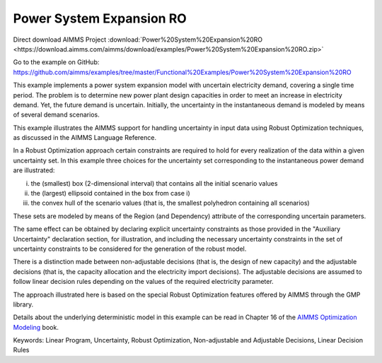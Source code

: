 Power System Expansion RO
============================
.. meta::
   :keywords: Linear Program, Uncertainty, Robust Optimization, Non-adjustable and Adjustable Decisions, Linear Decision Rules
   :description: This example implements a power system expansion model with uncertain electricity demand, covering a single time period.


Direct download AIMMS Project :download:`Power%20System%20Expansion%20RO <https://download.aimms.com/aimms/download/examples/Power%20System%20Expansion%20RO.zip>`

Go to the example on GitHub:
https://github.com/aimms/examples/tree/master/Functional%20Examples/Power%20System%20Expansion%20RO

This example implements a power system expansion model with uncertain electricity demand, covering a single time period. 
The problem is to determine new power plant design capacities in order to meet an increase in electricity demand. 
Yet, the future demand is uncertain. Initially, the uncertainty in the instantaneous demand is modeled by means of several demand scenarios. 

This example illustrates the AIMMS support for handling uncertainty in input data using Robust Optimization techniques, as discussed in the AIMMS Language Reference.

In a Robust Optimization approach certain constraints are required to hold for every realization of the data within a given uncertainty set.
In this example three choices for the uncertainty set corresponding to the instantaneous power demand are illustrated:

i) the (smallest) box (2-dimensional interval) that contains all the initial scenario values

ii) the (largest) ellipsoid contained in the box from case i)

iii) the convex hull of the scenario values (that is, the smallest polyhedron containing all scenarios)

These sets are modeled by means of the Region (and Dependency) attribute of the corresponding uncertain parameters.

The same effect can be obtained by declaring explicit uncertainty constraints as those provided in the "Auxiliary Uncertainty" declaration section, for illustration, and including the necessary uncertainty constraints in the set of uncertainty constraints to be considered for the generation of the robust model.
 
There is a distinction made between non-adjustable decisions (that is, the design of new capacity) and the adjustable decisions (that is, the capacity allocation and the electricity import decisions). The adjustable decisions are assumed to follow linear decision rules depending on the values of the required electricity parameter.

The approach illustrated here is based on the special Robust Optimization features offered by AIMMS through the GMP library. 

Details about the underlying deterministic model in this example can be read in Chapter 16 of the `AIMMS Optimization Modeling <https://documentation.aimms.com/aimms_modeling.html>`_ book.

Keywords:
Linear Program, Uncertainty, Robust Optimization, Non-adjustable and Adjustable Decisions, Linear Decision Rules



